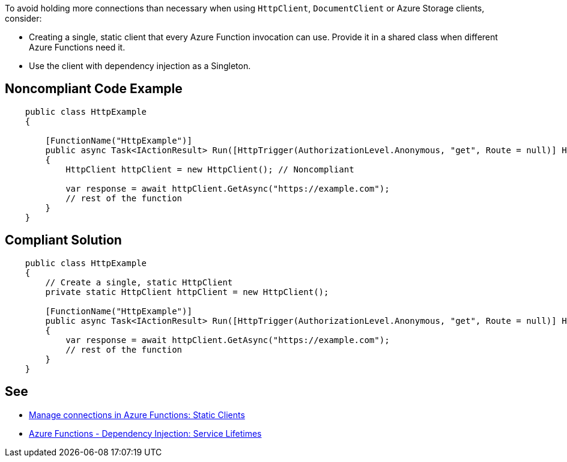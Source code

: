 To avoid holding more connections than necessary when using `HttpClient`, `DocumentClient` or Azure Storage clients, consider:

* Creating a single, static client that every Azure Function invocation can use. Provide it in a shared class when different Azure Functions need it.
* Use the client with dependency injection as a Singleton.

// If you want to factorize the description uncomment the following line and create the file.
//include::../description.adoc[]

== Noncompliant Code Example

[source,csharp]
----
    public class HttpExample
    {

        [FunctionName("HttpExample")]
        public async Task<IActionResult> Run([HttpTrigger(AuthorizationLevel.Anonymous, "get", Route = null)] HttpRequest request)
        {
            HttpClient httpClient = new HttpClient(); // Noncompliant

            var response = await httpClient.GetAsync("https://example.com");
            // rest of the function
        }
    }
----

== Compliant Solution

[source,csharp]
----
    public class HttpExample
    {
        // Create a single, static HttpClient
        private static HttpClient httpClient = new HttpClient();

        [FunctionName("HttpExample")]
        public async Task<IActionResult> Run([HttpTrigger(AuthorizationLevel.Anonymous, "get", Route = null)] HttpRequest request)
        {
            var response = await httpClient.GetAsync("https://example.com");
            // rest of the function
        }
    }
----

== See

* https://docs.microsoft.com/en-us/azure/azure-functions/manage-connections?tabs=csharp#static-clients[Manage connections in Azure Functions: Static Clients]
* https://docs.microsoft.com/en-us/azure/azure-functions/functions-dotnet-dependency-injection#service-lifetimes[Azure Functions - Dependency Injection: Service Lifetimes]